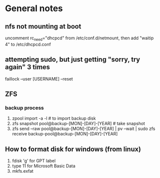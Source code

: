 * General notes

** nfs not mounting at boot
 uncomment rc_need="dhcpcd" from /etc/conf.d/netmount, then add
 "waitip 4" to /etc/dhcpcd.conf

** attempting sudo, but just getting "sorry, try again" 3 times
faillock --user [USERNAME] --reset

** ZFS
*** backup process
 1. zpool import -a -l # to import backup disk
 2. zfs snapshot pool@backup-[MON]-[DAY]-[YEAR] # take snapshot
 3. zfs send --raw pool@backup-[MON]-[DAY]-[YEAR] | pv --wait | sudo zfs receive backup-pool@backup-[MON]-[DAY]-[YEAR]

** How to format disk for windows (from linux)
 1. fdisk 'g' for GPT label
 2. type 11 for Microsoft Basic Data
 3. mkfs.exfat
